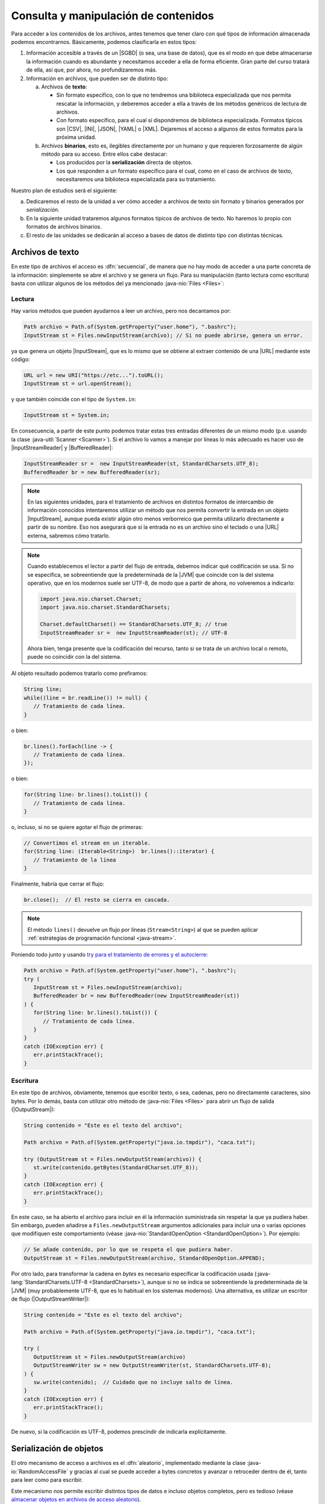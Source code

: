 .. _manipulacion-archivos:

Consulta y manipulación de contenidos
*************************************
Para acceder a los contenidos de los archivos, antes tenemos que tener claro con
qué tipos de información almacenada podemos encontrarnos. Básicamente, podemos
clasificarla en estos tipos:

#. Información accesible a través de un |SGBD| (o sea, una base de datos), que
   es el modo en que debe almacenarse la información cuando es abundante y
   necesitamos acceder a ella de forma eficiente. Gran parte del curso tratará
   de ella, así que, por ahora, no profundizaremos más.

#. Información en archivos, que pueden ser de distinto tipo:

   a. Archivos de **texto**:

      * Sin formato específico, con lo que no tendremos una biblioteca
        especializada que nos permita rescatar la información, y deberemos
        acceder a ella a través de los métodos genéricos de lectura de archivos.

      * Con formato específico, para el cual sí dispondremos de biblioteca
        especializada. Formatos típicos  son |CSV|, |INI|, |JSON|, |YAML| o
        |XML|. Dejaremos el acceso a algunos de estos formatos para la próxima
        unidad.

   #. Archivos **binarios**, esto es, ilegibles directamente por un humano y
      que requieren forzosamente de algún método para su acceso. Entre ellos
      cabe destacar:

      * Los producidos por la **serialización** directa de objetos.
      * Los que responden a un formato específico para el cual, como en el caso
        de archivos de texto, necesitaremos una biblioteca especializada para su
        tratamiento.

Nuestro plan de estudios será el siguiente:

a. Dedicaremos el resto de la unidad a ver cómo acceder a archivos de texto sin
   formato y binarios generados por *serialización*.

#. En la siguiente unidad trataremos algunos formatos típicos de archivos de
   texto. No haremos lo propio con formatos de archivos binarios.

#. El resto de las unidades se dedicarán al acceso a bases de datos de distinto
   tipo con distintas técnicas.

.. _iotext:

Archivos de texto
=================
En este tipo de archivos el acceso es :dfn:`secuencial`, de manera que no hay
modo de acceder a una parte concreta de la información: simplemente se abre el
archivo y se genera un flujo. Para su manipulación (tanto lectura como
escritura) basta con utilizar algunos de los métodos del ya mencionado
:java-nio:`Files <Files>`:

.. _iotext-r:

Lectura
-------
Hay varios métodos que pueden ayudarnos a leer un archivo, pero nos decantamos
por:

.. code-block:: java

   Path archivo = Path.of(System.getProperty("user.home"), ".bashrc");
   InputStream st = Files.newInputStream(archivo); // Si no puede abrirse, genera un error.

ya que genera un objeto |InputStream|, que es lo mismo que se obtiene al
extraer contenido de una |URL| mediante este código:

.. code-block:: java

   URL url = new URI("https://etc...").toURL();
   InputStream st = url.openStream();

y que también coincide con el tipo de ``System.in``:

.. code-block:: java

   InputStream st = System.in;

En consecuencia, a partir de este punto podemos tratar estas tres entradas
diferentes de un mismo modo (p.e. usando la clase :java-util:`Scanner
<Scanner>`). Si el archivo lo vamos a manejar por líneas lo más adecuado es
hacer uso de |InputStreamReader| y |BufferedReader|:

.. code-block:: java

   InputStreamReader sr =  new InputStreamReader(st, StandardCharsets.UTF_8);
   BufferedReader br = new BufferedReader(sr);

.. note:: En las siguientes unidades, para el tratamiento de archivos en
   distintos formatos de intercambio de información conocidos intentaremos
   utilizar un método que nos permita convertir la entrada en un objeto
   |InputStream|, aunque pueda existir algún otro menos verborreico que permita
   utilizarlo directamente a partir de su nombre. Eso nos asegurará que si la
   entrada no es un archivo sino el teclado o una |URL| externa, sabremos cómo
   tratarlo.

.. note:: Cuando establecemos el lector a partir del flujo de entrada, debemos
   indicar qué codificación se usa. Si no se especifica, se sobreentiende que
   la predeterminada de la |JVM| que coincide con la del sistema operativo, que
   en los modernos suele ser UTF-8, de modo que a partir de ahora, no
   volveremos a indicarlo:

   .. code-block:: java

      import java.nio.charset.Charset;
      import java.nio.charset.StandardCharsets;

      Charset.defaultCharset() == StandardCharsets.UTF_8; // true 
      InputStreamReader sr =  new InputStreamReader(st); // UTF-8

   Ahora bien, tenga presente que la codificación del recurso, tanto si se
   trata de un archivo local o remoto, puede no coincidir con la del sistema.

Al objeto resultado podemos tratarlo como prefiramos:

.. code-block:: java

   String line;
   while((line = br.readLine()) != null) {
      // Tratamiento de cada línea.
   }

o bien:

.. code-block:: java

   br.lines().forEach(line -> {
      // Tratamiento de cada línea.
   });

o bien:

.. code-block:: java

   for(String line: br.lines().toList()) {
      // Tratamiento de cada línea.
   }

o, incluso, si no se quiere agotar el flujo de primeras:

.. code-block:: java

   // Convertimos el stream en un iterable.
   for(String line: (Iterable<String>)  br.lines()::iterator) {
      // Tratamiento de la línea
   }

Finalmente, habría que cerrar el flujo:

.. code-block:: java

   br.close();  // El resto se cierra en cascada.

.. note:: El método ``lines()`` devuelve un flujo por líneas (``Stream<String>``)
   al que se pueden aplicar :ref:`estrategias de programación funcional
   <java-stream>`.

Poniendo todo junto y usando `try para el tratamiento de errores y el autocierre
<https://docs.oracle.com/javase/tutorial/essential/exceptions/tryResourceClose.html>`_:

.. code-block:: java

   Path archivo = Path.of(System.getProperty("user.home"), ".bashrc");
   try (
      InputStream st = Files.newInputStream(archivo);
      BufferedReader br = new BufferedReader(new InputStreamReader(st))
   ) {
      for(String line: br.lines().toList()) {
         // Tratamiento de cada línea.
      }
   }
   catch (IOException err) {
      err.printStackTrace();
   }

.. _iotext-w:

Escritura
---------
En este tipo de archivos, obviamente, tenemos que escribir texto, o sea,
cadenas, pero no directamente caracteres, sino bytes. Por lo demás, basta con
utilizar otro método de :java-nio:`Files <Files>` para abrir un flujo de
salida (|OutputStream|):

.. code-block:: java

   String contenido = "Este es el texto del archivo";

   Path archivo = Path.of(System.getProperty("java.io.tmpdir"), "caca.txt");

   try (OutputStream st = Files.newOutputStream(archivo)) {
      st.write(contenido.getBytes(StandardCharset.UTF_8));
   }
   catch (IOException err) {
      err.printStackTrace();
   }

En este caso, se ha abierto el archivo para incluir en él la información
suministrada sin respetar la que ya pudiera haber. Sin embargo, pueden añadirse
a ``Files.newOutputStream`` argumentos adicionales para incluir una o varias
opciones que modifiquen este comportamiento (véase
:java-nio:`StandardOpenOption <StandardOpenOption>`). Por ejemplo:

.. code-block:: java

   // Se añade contenido, por lo que se respeta el que pudiera haber.
   OutputStream st = Files.newOutputStream(archivo, StandardOpenOption.APPEND);

Por otro lado, para transformar la cadena en *bytes* es necesario especificar
la codificación usada (:java-lang:`StandardCharsets.UTF-8 <StandardCharsets>`),
aunque si no se indica se sobreentiende la predeterminada de la |JVM| (muy
probablemente UTF-8, que es lo habitual en los sistemas modernos). Una
alternativa, es utilizar un escritor de flujo (|OutputStreamWriter|):

.. code-block:: java

   String contenido = "Este es el texto del archivo";

   Path archivo = Path.of(System.getProperty("java.io.tmpdir"), "caca.txt");

   try (
      OutputStream st = Files.newOutputStream(archivo)
      OutputStreamWriter sw = new OutputStreamWriter(st, StandardCharsets.UTF-8);
   ) {
      sw.write(contenido);  // Cuidado que no incluye salto de línea.
   }
   catch (IOException err) {
      err.printStackTrace();
   }

De nuevo, si la codificación es UTF-8, podemos prescindir de indicarla
explícitamente.

.. _serialize:

Serialización de objetos
========================
El otro mecanismo de acceso a archivos es el :dfn:`aleatorio`, implementado
mediante la clase :java-io:`RandomAccessFile` y gracias al cual se puede acceder
a bytes concretos y avanzar o retroceder dentro de él, tanto para leer como para
escribir.

Este mecanismo nos permite escribir distintos tipos de datos e incluso objetos
completos, pero es tedioso (véase `almacenar objetos en archivos de acceso
aleatorio <https://www.clasesdeinformaticaweb.com/java-desde-cero/randomaccessfile-en-java-archivos-de-acceso-aleatorio/>`_).

En vez de ello, sale más a cuenta *serializar* objetos y almacenarlos en disco
para poderlos rescatar posteriormente. Eso sí, antes debemos definir el
concepto. La :dfn:`serialización` es el proceso de convertir datos en una
secuencia de *bytes*, cuya lectura permite posteriormente recuperar los datos
originales. Como los archivos son precisamente eso mismo, secuencias de *bytes*,
es un mecanismo apropiado para almacenar datos en disco.

Antes de dar un ejemplo, no obstante, es preciso establecer varias premisas:

* En cada archivo sólo podemos serializar un objeto, por lo que si queremos
  serializar varios tendremos que incluirlos dentro de una lista o una
  estructura parecida.

* Para que un objeto sea serializable debe implementar la interfaz
  :java-io:`Serializable`.

* Escribimos y leemos el archivo de una tacada. Esto es un problema si la
  cantidad de datos es grande, pero en ese caso, deberíamos haber usado una base
  de datos.

Para ilustrar cómo se serializan objetos definamos una clase muy simple:

.. code-block:: java
   :emphasize-lines: 1

   public class Persona implements Serializable {
       
       private String nombre;
       private int edad;

       Persona(String nombre, int edad) {
           this.nombre = nombre;
           this.edad = edad;
       }

       public String getNombre() {
           return nombre;
       }

       public int getEdad() {
           return edad;
       }

       @Override
       public String toString() {
           return String.format("%s, %d", nombre, edad);
       }

       @Override
       public boolean equals(Object o) {
           Persona otra = (Persona) o;
           return edad == otra.edad && nombre.equals(otra.nombre);
       }

       @Override
       public int hashCode() {
          return Objects.hash(nombre, edad);
       }
   }

Escritura
---------
Para escribir en disco varios objetos "*Persona*", podemos hacer lo siguiente:

.. code-block:: java

   Path ruta = Path.of(System.getProperty("java.io.tmpdir"), "personas.bin");

   // Con List es igual ya que, como los arrays, es serializable.
   Persona[] personas = new Persona[] {
      new Persona("Manolo", 15),
      new Persona("Pablo", 10)
   };

   try (
      OutputStream os = Files.newOutputStream(ruta);
      ObjectOutputStream oss = new ObjectOutputStream(os)
   ) {
      oss.writeObject(personas);
   }
   catch(IOException err) {
      err.printStackTrace();
   }

Y listo, tendremos en :file:`personas.bin` la lista de personas serializadas. 

Lectura
-------
Para recuperar un objeto serializado, hay que hacer el proceso inverso. Para ilustrarlo añadamos el siguiente código detrás del anterior:

.. code-block:: java

   Persona[] personasLeidas = null;

   try (
      InputStream is = Files.newInputStream(ruta);
      ObjectInputStream ois = new ObjectInputStream(is);
   ) {
      personasLeidas = (Persona[]) ois.readObject();
   }
   catch (IOException err) {
      err.printStackTrace();
   }

   System.out.printf("¿Es el array leído el mismo que habíamos escrito? %b",
      Arrays.equals(personas, personasLeidas));  // Debe ser true.

.. |SGBD| replace:: :abbr:`SGBD (Sistemas Gestores de Bases de Datos)`
.. |CSV| replace:: :abbr:`CSV (Comma-Separated Values)`
.. |INI| replace:: :abbr:`INI (INItialization file)`
.. |JSON| replace:: :abbr:`JSON (JavaScript Object Notation)`
.. |YAML| replace:: :abbr:`YAML (YAML Ain't Markup Language)`
.. |XML| replace:: :abbr:`XML (eXtensible Markup Language)`
.. |URL| replace:: :abbr:`URL (Uniform Resource Locator)`
.. |JVM| replace:: :abbr:`JVM (Java Virtual Machine)`

.. |InputStream| replace:: :java-io:`InputStream <InputStream>`
.. |InputStreamReader| replace:: :java-io:`InputStreamReader <InputStreamReader>`
.. |BufferedReader| replace:: :java-io:`BufferedReader <BufferedReader>`
.. |OutputStream| replace:: :java-io:`OutputStream <InputStream>`
.. |OutputStreamWriter| replace:: :java-io:`OutputStreamWriter <OutputStreamWriter>`
